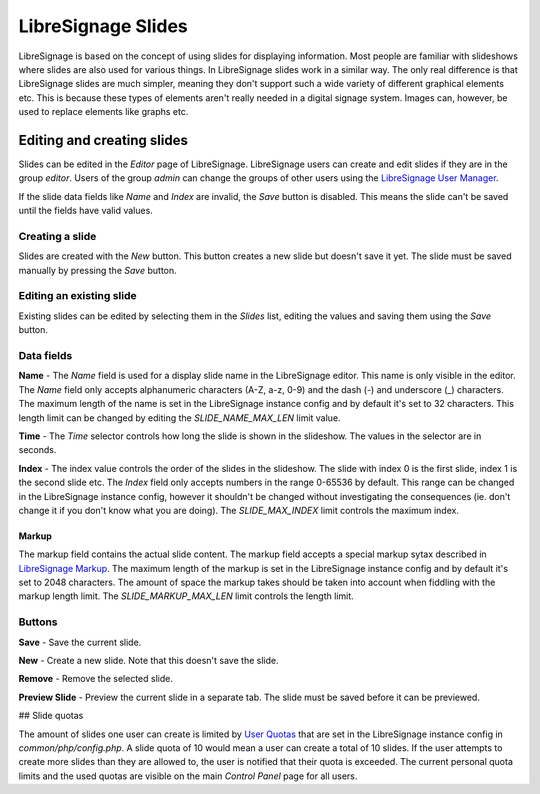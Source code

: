 ###################
LibreSignage Slides
###################

LibreSignage is based on the concept of using slides for displaying
information. Most people are familiar with slideshows where slides
are also used for various things. In LibreSignage slides work in a
similar way. The only real difference is that LibreSignage slides are
much simpler, meaning they don't support such a wide variety of different
graphical elements etc. This is because these types of elements aren't
really needed in a digital signage system. Images can, however, be used
to replace elements like graphs etc.

Editing and creating slides
---------------------------

Slides can be edited in the *Editor* page of LibreSignage. LibreSignage
users can create and edit slides if they are in the group *editor*.
Users of the group *admin* can change the groups of other users using
the `LibreSignage User Manager </doc?doc=user_manager>`_.

If the slide data fields like *Name* and *Index* are invalid, the *Save*
button is disabled. This means the slide can't be saved until the fields
have valid values.

Creating a slide
++++++++++++++++

Slides are created with the *New* button. This button creates a new slide
but doesn't save it yet. The slide must be saved manually by pressing the
*Save* button.

Editing an existing slide
+++++++++++++++++++++++++

Existing slides can be edited by selecting them in the *Slides* list,
editing the values and saving them using the *Save* button.

Data fields
+++++++++++

**Name** - The *Name* field is used for a display slide name in the
LibreSignage editor. This name is only visible in the editor. The *Name*
field only accepts alphanumeric characters (A-Z, a-z, 0-9) and the dash
(-) and underscore (_) characters. The maximum length of the name is set
in the LibreSignage instance config and by default it's set to 32
characters. This length limit can be changed by editing the
*SLIDE_NAME_MAX_LEN* limit value.

**Time** - The *Time* selector controls how long the slide is shown in
the slideshow. The values in the selector are in seconds.

**Index** - The index value controls the order of the slides in the
slideshow. The slide with index 0 is the first slide, index 1 is the
second slide etc. The *Index* field only accepts numbers in the range
0-65536 by default. This range can be changed in the LibreSignage
instance config, however it shouldn't be changed without investigating
the consequences (ie. don't change it if you don't know what you are
doing). The *SLIDE_MAX_INDEX* limit controls the maximum index.

Markup
""""""

The markup field contains the actual slide content. The markup field
accepts a special markup sytax described in
`LibreSignage Markup </doc?doc=markup>`_. The maximum length of the markup
is set in the LibreSignage instance config and by default it's set to
2048 characters. The amount of space the markup takes should be taken
into account when fiddling with the markup length limit. The
*SLIDE_MARKUP_MAX_LEN* limit controls the length limit.

Buttons
+++++++

**Save** - Save the current slide.

**New** - Create a new slide. Note that this doesn't save the slide.

**Remove** - Remove the selected slide.

**Preview Slide** - Preview the current slide in a separate tab. The
slide must be saved before it can be previewed.

## Slide quotas

The amount of slides one user can create is limited by
`User Quotas </doc?doc=quotas>`_ that are set in the LibreSignage instance
config in *common/php/config.php*. A slide quota of 10 would mean a
user can create a total of 10 slides. If the user attempts to create
more slides than they are allowed to, the user is notified that their
quota is exceeded. The current personal quota limits and the used quotas
are visible on the main *Control Panel* page for all users.
